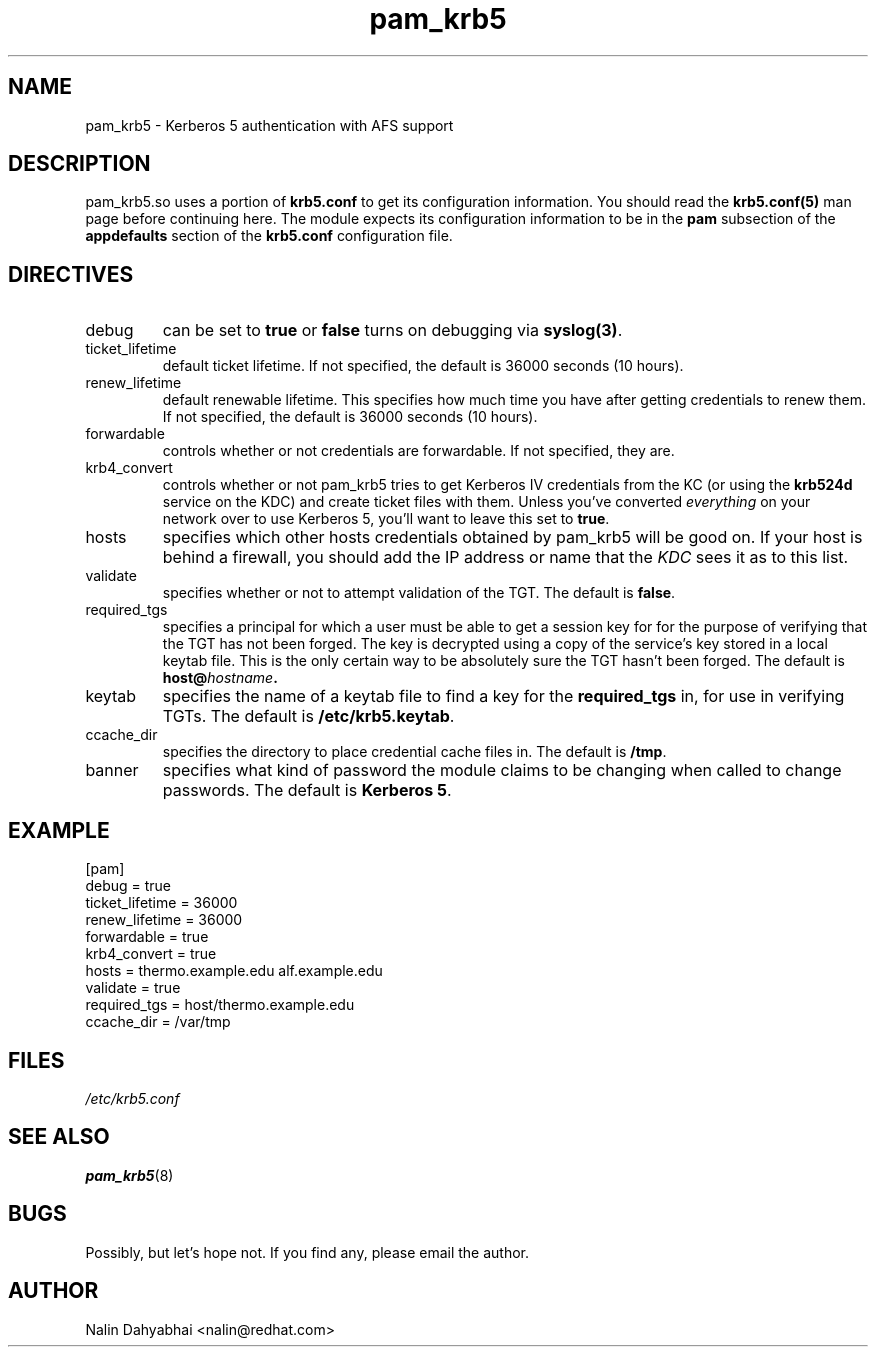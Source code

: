 .TH pam_krb5 5 2000/11/07 "Red Hat Linux" "System Administrator's Manual"
.SH NAME
pam_krb5 \- Kerberos 5 authentication with AFS support
.SH DESCRIPTION
pam_krb5.so uses a portion of \fBkrb5.conf\fR to get its configuration
information.  You should read the \fBkrb5.conf(5)\fR man page before continuing
here.  The module expects its configuration information to be in the \fBpam\fR
subsection of the \fBappdefaults\fP section of the \fBkrb5.conf\fR
configuration file.

.SH DIRECTIVES
.IP debug
can be set to \fBtrue\fR or \fBfalse\fR
turns on debugging via \fBsyslog(3)\fR.
.IP ticket_lifetime
default ticket lifetime.  If not specified, the default is 36000 seconds (10
hours).
.IP renew_lifetime
default renewable lifetime.  This specifies how much time you have after
getting credentials to renew them.  If not specified, the default is 36000
seconds (10 hours).
.IP forwardable
controls whether or not credentials are forwardable.  If not specified, they
are.
.IP krb4_convert
controls whether or not pam_krb5 tries to get Kerberos IV credentials from the
KC (or using the \fBkrb524d\fR service on the KDC) and create ticket files with
them.  Unless you've converted \fIeverything\fR on your network over to use
Kerberos 5, you'll want to leave this set to \fBtrue\fR.
.IP hosts
specifies which other hosts credentials obtained by pam_krb5 will be good on.
If your host is behind a firewall, you should add the IP address or name that
the \fIKDC\fR sees it as to this list.
.IP validate
specifies whether or not to attempt validation of the TGT.  The default is
\fBfalse\fP.
.IP required_tgs
specifies a principal for which a user must be able to get a session key for for
the purpose of verifying that the TGT has not been forged.  The key is
decrypted using a copy of the service's key stored in a local keytab file.
This is the only certain way to be absolutely sure the TGT hasn't been forged.
The default is \fBhost@\fIhostname\fP.
.IP keytab
specifies the name of a keytab file to find a key for the \fBrequired_tgs\fP in,
for use in verifying TGTs.  The default is \fB/etc/krb5.keytab\fP.
.IP ccache_dir
specifies the directory to place credential cache files in.  The default is
\fB/tmp\fR.
.IP banner
specifies what kind of password the module claims to be changing when called
to change passwords.  The default is \fBKerberos 5\fP.

.SH EXAMPLE

[pam]
    debug = true
    ticket_lifetime = 36000
    renew_lifetime = 36000
    forwardable = true
    krb4_convert = true
    hosts = thermo.example.edu alf.example.edu
    validate = true
    required_tgs = host/thermo.example.edu
    ccache_dir = /var/tmp

.SH FILES
\fI/etc/krb5.conf\fP
.br
.SH "SEE ALSO"
.BR pam_krb5 (8)
.br
.SH BUGS
Possibly, but let's hope not.  If you find any, please email the author.
.SH AUTHOR
Nalin Dahyabhai <nalin@redhat.com>
